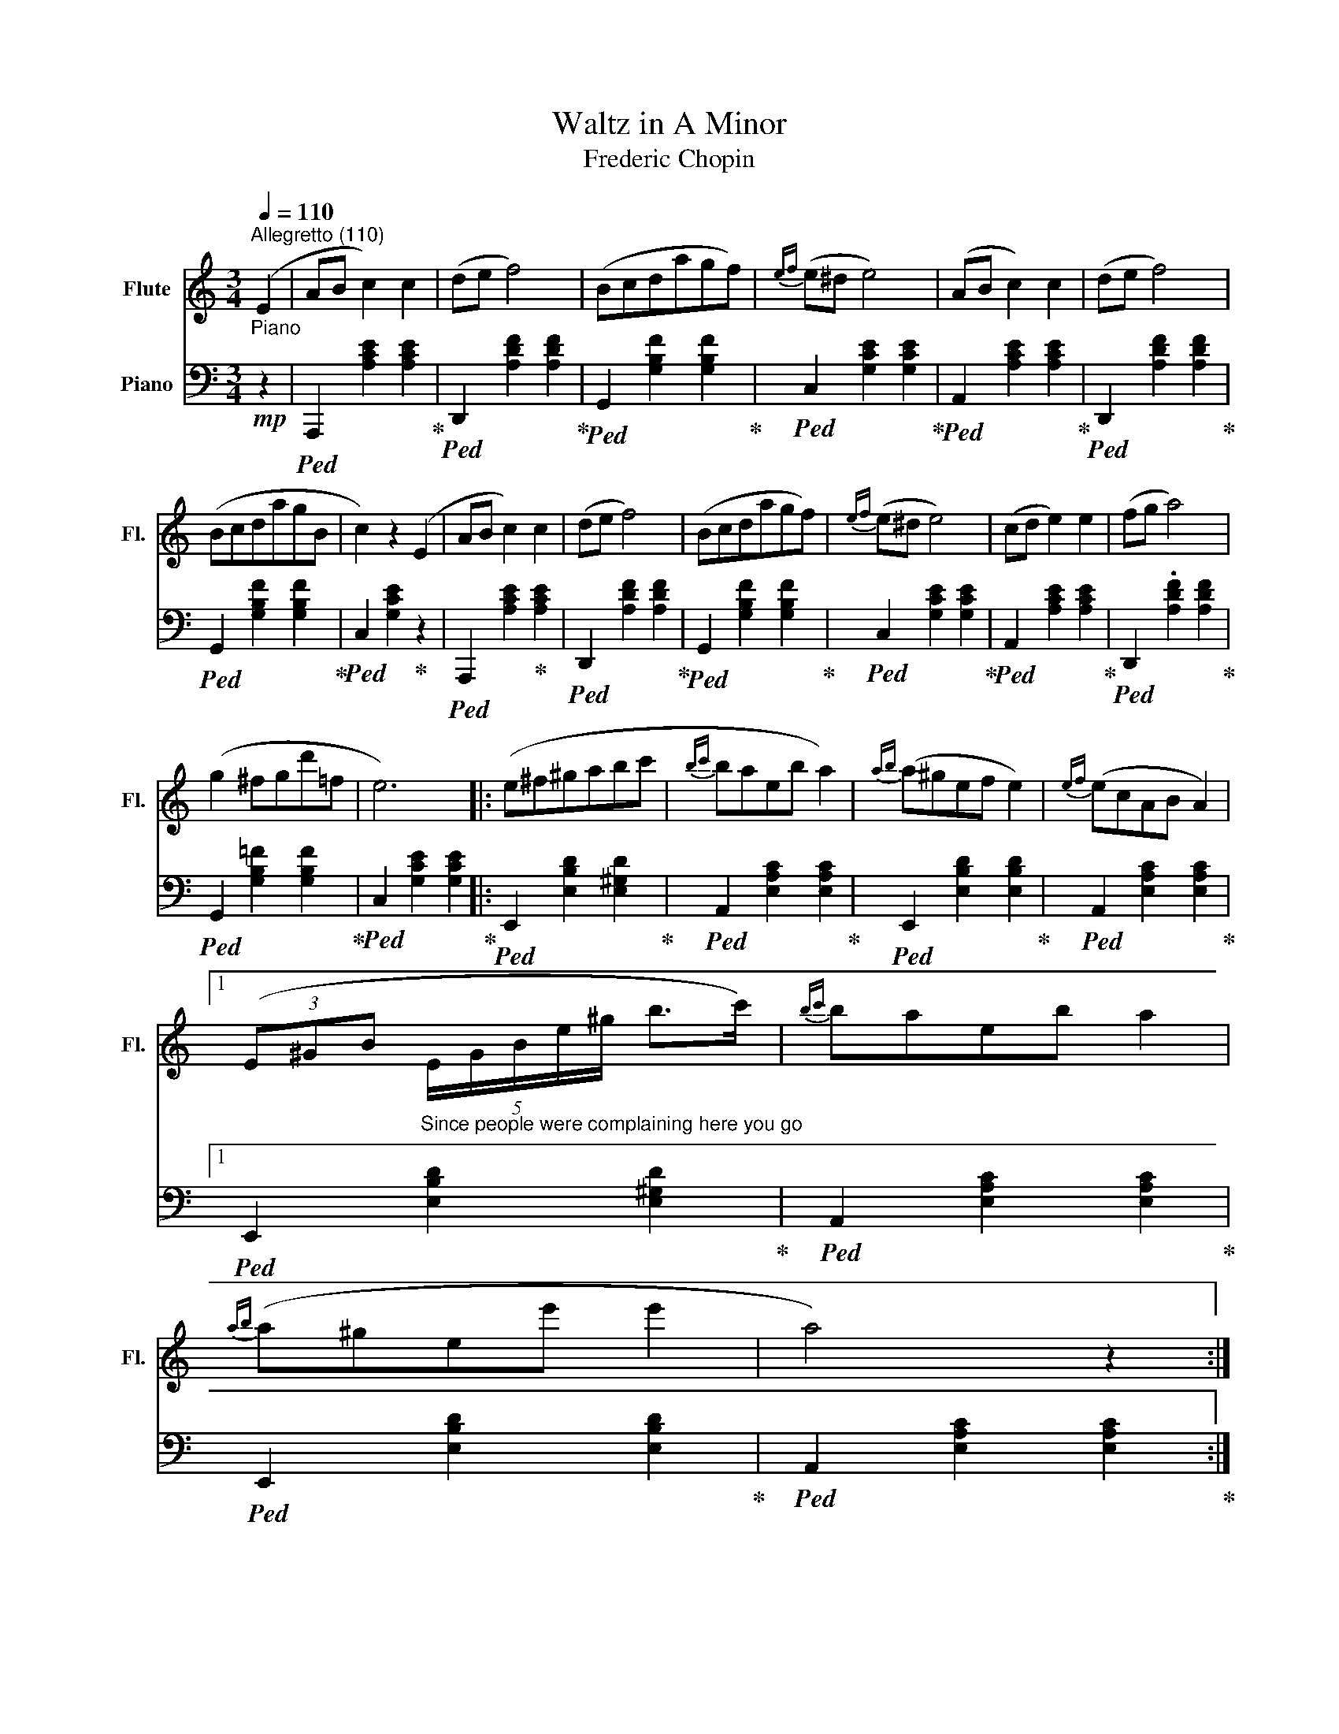X:1
T:Waltz in A Minor
T: Frederic Chopin 
%%score 1 2
L:1/8
Q:1/4=110
M:3/4
K:C
V:1 treble nm="Flute" snm="Fl."
V:2 bass nm="Piano"
V:1
"^Allegretto (110)" (E2 | AB c2) c2 | (de f4) | (Bcdagf) |{ef} (e^d e4) | (AB c2) c2 | (de f4) | %7
 (BcdagB | c2) z2 (E2 | AB c2) c2 | (de f4) | (Bcdagf) |{ef} (e^d e4) | (cd e2) e2 | (fg a4) | %15
 (g2 ^fgd'=f | e6) |: (e^f^gabc' |{bc'} baeb a2) |{ab} (a^gef e2) |{ef} (ecAB A2) |1 %21
 (3(E^GB"_Since people were complaining here you go" (5:4:5E/G/B/e/^g/ b>c') |{bc'} baeb a2 | %23
{ab} (a^gee' e'2 | a4) z2 :|2 %25
 (3(E^GB"_Since people were complaining here you go" (5:4:5e/^g/"^opt."b/!8va(!e'/^g'/ b'>c'') | %26
{b'c''} b'a'e'b' a'2 |{a'b'} (a'^g'e'e'' e''2 | a'4)!8va)! z2 |: (AB c2) c2 | (de f4) | (Bcdagf) | %32
{ef} (e^d e4) | (cd e2) e2 | (fg a4) | (^de ^f2) f2 | (^ga b4) | (b^c'd'^f'e'd' | P^c'bc'^ga^f) | %39
{e^f} (ed^G^f e2) |{e^f} (e^cAf e2) | (b^c'd'^f'e'd') | (P^c'bc'^ga^f) |{e^f} (ed^GfeG | %44
 A2) z2 E2 :| (AB c2) c2 | (de f4) | (Bcdagf) |{ef} (e^d e4) | (AB c2) c2 | (de f4) | (BcdagB | %52
 c2) z2 E2 | (AB c2) c2 | (de f4) | z (Pe^deb=d | c4) z2 | z (c'bagf | ed^cdef) | (Te2 ^def^G) | %60
 A4 z2 |] %61
V:2
!mp!"^Piano\n" z2 |!ped! A,,,2 [A,CE]2 [A,CE]2!ped-up! |!ped! D,,2 [A,DF]2 [A,DF]2!ped-up! | %3
!ped! G,,2 [G,B,F]2 [G,B,F]2!ped-up! |!ped! C,2 [G,CE]2 [G,CE]2!ped-up! | %5
!ped! A,,2 [A,CE]2 [A,CE]2!ped-up! |!ped! D,,2 [A,DF]2 [A,DF]2!ped-up! | %7
!ped! G,,2 [G,B,F]2 [G,B,F]2!ped-up! |!ped! C,2 [G,CE]2!ped-up! z2 | %9
!ped! A,,,2 [A,CE]2!ped-up! [A,CE]2 |!ped! D,,2 [A,DF]2 [A,DF]2!ped-up! | %11
!ped! G,,2 [G,B,F]2 [G,B,F]2!ped-up! |!ped! C,2 [G,CE]2 [G,CE]2!ped-up! | %13
!ped! A,,2 [A,CE]2 [A,CE]2!ped-up! |!ped! D,,2 .[A,DF]2 [A,DF]2!ped-up! | %15
!ped! G,,2 [G,B,=F]2 [G,B,F]2!ped-up! |!ped! C,2 [G,CE]2 [G,CE]2!ped-up! |: %17
!ped! E,,2 [E,B,D]2 [E,^G,D]2!ped-up! |!ped! A,,2 [E,A,C]2 [E,A,C]2!ped-up! | %19
!ped! E,,2 [E,B,D]2 [E,B,D]2!ped-up! |!ped! A,,2 [E,A,C]2 [E,A,C]2!ped-up! |1 %21
!ped! E,,2 [E,B,D]2 [E,^G,D]2!ped-up! |!ped! A,,2 [E,A,C]2 [E,A,C]2!ped-up! | %23
!ped! E,,2 [E,B,D]2 [E,B,D]2!ped-up! |!ped! A,,2 [E,A,C]2 [E,A,C]2!ped-up! :|2 %25
!ped! E,,2 [E,B,D]2 [E,^G,D]2!ped-up! |!ped! A,,2 [E,A,C]2 [E,A,C]2!ped-up! | %27
!ped! E,,2 [E,B,D]2 [E,B,D]2!ped-up! |!ped! A,,2 [E,A,C]2 [E,A,C]2!ped-up! |: %29
!ped! A,,,2 [A,CE]2 [A,CE]2!ped-up! |!ped! D,,2 [A,DF]2 [A,DF]2!ped-up! | %31
!ped! G,,2 [G,B,F]2 [G,B,F]2!ped-up! |!ped! C,2 [G,CE]2 [G,CE]2!ped-up! | %33
!ped! A,,2 [A,CE]2 [A,CE]2!ped-up! |!ped! D,,2 [A,DF]2 [A,DF]2!ped-up! | %35
!ped! B,,,2 [A,B,^D]2 [A,B,^D]2!ped-up! |!ped! E,,2!ped-up! [E,B,=D]2 z2!ped-up! | %37
!ped! E,,2!ped-up! [E,^G,D]2 [E,G,D]2 |!ped! A,,2 [E,A,^C]2 [E,A,C]2!ped-up! | %39
!ped! E,,2 [E,^G,D]2 [E,G,D]2!ped-up! |!ped! A,,2 [E,A,^C]2 [E,A,C]2!ped-up! | %41
!ped! E,,2 [E,^G,D]2 [E,G,D]2!ped-up! |!ped! A,,2 [E,A,^C]2 [E,A,C]2!ped-up! | %43
!ped! E,,2 [E,^G,D]2 [E,G,D]2!ped-up! |!ped! A,,2 [E,^C]2!ped-up! z2!ped-up! :| %45
!ped! A,,,2 [A,CE]2!ped-up! [A,CE]2 |!ped! D,,2 [A,DF]2 [A,DF]2!ped-up! | %47
!ped! G,,2 [G,B,F]2 [G,B,F]2!ped-up! |!ped! C,2 [G,CE]2 [G,CE]2!ped-up! | %49
!ped! A,,2 [A,CE]2 [A,CE]2!ped-up! |!ped! D,,2 [A,DF]2 [A,DF]2!ped-up! | %51
!ped! G,,2 [G,B,F]2 [G,B,F]2!ped-up! |!ped! C,2 [G,E]2!ped-up! z2!ped-up! | %53
!ped! A,,,2 [A,CE]2!ped-up! [A,CE]2 |!ped! D,,2 [A,DF]2 [A,DF]2!ped-up! | %55
!ped! E,,2 [E,^G,=D]2 [E,G,D]2!ped-up! |!ped! A,,2 [E,A,C]2 [E,A,C]2!ped-up! | %57
!ped! C,2 [E,A,E]2 z2!ped-up! |!ped! D,2 [A,B,F]2!ped-up! z2 | %59
!ped! E,,2 [E,C]2!ped-up!!ped! [E,B,=D]2 |!ped! A,,2 [E,C]2 z2!ped-up! |] %61

